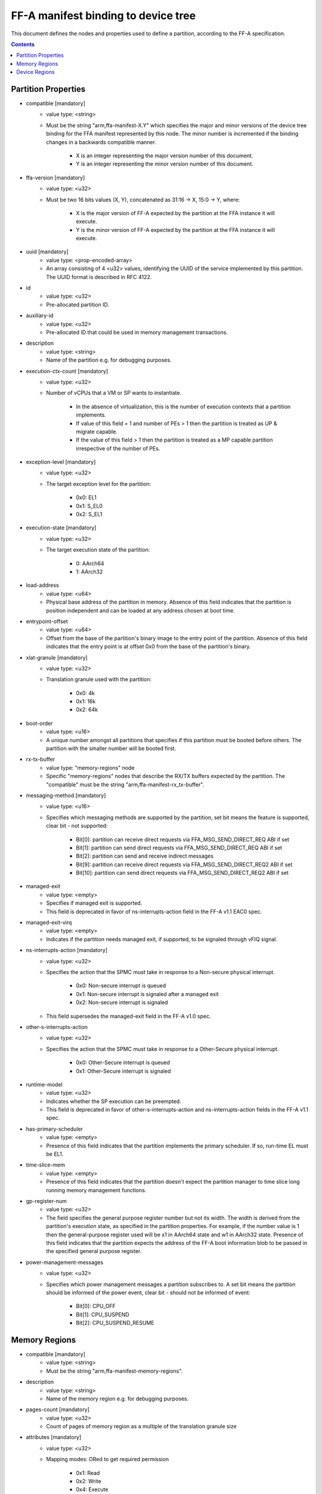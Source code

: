 FF-A manifest binding to device tree
====================================

This document defines the nodes and properties used to define a partition,
according to the FF-A specification.

.. contents::

Partition Properties
--------------------

- compatible [mandatory]
   - value type: <string>
   - Must be the string "arm,ffa-manifest-X.Y" which specifies the major and
     minor versions of the device tree binding for the FFA manifest represented
     by this node. The minor number is incremented if the binding changes in a
     backwards compatible manner.

      - X is an integer representing the major version number of this document.
      - Y is an integer representing the minor version number of this document.

- ffa-version [mandatory]
   - value type: <u32>
   - Must be two 16 bits values (X, Y), concatenated as 31:16 -> X,
     15:0 -> Y, where:

      - X is the major version of FF-A expected by the partition at the FFA
        instance it will execute.
      - Y is the minor version of FF-A expected by the partition at the FFA
        instance it will execute.

- uuid [mandatory]
   - value type: <prop-encoded-array>
   - An array consisting of 4 <u32> values, identifying the UUID of the service
     implemented by this partition. The UUID format is described in RFC 4122.

- id
   - value type: <u32>
   - Pre-allocated partition ID.

- auxiliary-id
   - value type: <u32>
   - Pre-allocated ID that could be used in memory management transactions.

- description
   - value type: <string>
   - Name of the partition e.g. for debugging purposes.

- execution-ctx-count [mandatory]
   - value type: <u32>
   - Number of vCPUs that a VM or SP wants to instantiate.

      - In the absence of virtualization, this is the number of execution
        contexts that a partition implements.
      - If value of this field = 1 and number of PEs > 1 then the partition is
        treated as UP & migrate capable.
      - If the value of this field > 1 then the partition is treated as a MP
        capable partition irrespective of the number of PEs.

- exception-level [mandatory]
   - value type: <u32>
   - The target exception level for the partition:

      - 0x0: EL1
      - 0x1: S_EL0
      - 0x2: S_EL1

- execution-state [mandatory]
   - value type: <u32>
   - The target execution state of the partition:

      - 0: AArch64
      - 1: AArch32

- load-address
   - value type: <u64>
   - Physical base address of the partition in memory. Absence of this field
     indicates that the partition is position independent and can be loaded at
     any address chosen at boot time.

- entrypoint-offset
   - value type: <u64>
   - Offset from the base of the partition's binary image to the entry point of
     the partition. Absence of this field indicates that the entry point is at
     offset 0x0 from the base of the partition's binary.

- xlat-granule [mandatory]
   - value type: <u32>
   - Translation granule used with the partition:

      - 0x0: 4k
      - 0x1: 16k
      - 0x2: 64k

- boot-order
   - value type: <u16>
   - A unique number amongst all partitions that specifies if this partition
     must be booted before others. The partition with the smaller number will be
     booted first.

- rx-tx-buffer
   - value type: "memory-regions" node
   - Specific "memory-regions" nodes that describe the RX/TX buffers expected
     by the partition.
     The "compatible" must be the string "arm,ffa-manifest-rx_tx-buffer".

- messaging-method [mandatory]
   - value type: <u16>
   - Specifies which messaging methods are supported by the partition, set bit
     means the feature is supported, clear bit - not supported:

      - Bit[0]: partition can receive direct requests via FFA_MSG_SEND_DIRECT_REQ ABI if set
      - Bit[1]: partition can send direct requests via FFA_MSG_SEND_DIRECT_REQ ABI if set
      - Bit[2]: partition can send and receive indirect messages
      - Bit[9]: partition can receive direct requests via FFA_MSG_SEND_DIRECT_REQ2 ABI if set
      - Bit[10]: partition can send direct requests via FFA_MSG_SEND_DIRECT_REQ2 ABI if set

- managed-exit
   - value type: <empty>
   - Specifies if managed exit is supported.
   - This field is deprecated in favor of ns-interrupts-action field in the FF-A
     v1.1 EAC0 spec.

- managed-exit-virq
   - value type: <empty>
   - Indicates if the partition needs managed exit, if supported, to be signaled
     through vFIQ signal.

- ns-interrupts-action [mandatory]
   - value type: <u32>
   - Specifies the action that the SPMC must take in response to a Non-secure
     physical interrupt.

      - 0x0: Non-secure interrupt is queued
      - 0x1: Non-secure interrupt is signaled after a managed exit
      - 0x2: Non-secure interrupt is signaled

   - This field supersedes the managed-exit field in the FF-A v1.0 spec.

- other-s-interrupts-action
   - value type: <u32>
   - Specifies the action that the SPMC must take in response to a Other-Secure
     physical interrupt.

      - 0x0: Other-Secure interrupt is queued
      - 0x1: Other-Secure interrupt is signaled

- runtime-model
   - value type: <u32>
   - Indicates whether the SP execution can be preempted.
   - This field is deprecated in favor of other-s-interrupts-action and
     ns-interrupts-action fields in the FF-A v1.1 spec.

- has-primary-scheduler
   - value type: <empty>
   - Presence of this field indicates that the partition implements the primary
     scheduler. If so, run-time EL must be EL1.

- time-slice-mem
   - value type: <empty>
   - Presence of this field indicates that the partition doesn't expect the
     partition manager to time slice long running memory management functions.

- gp-register-num
   - value type: <u32>
   - The field specifies the general purpose register number but not its width.
     The width is derived from the partition's execution state, as specified in
     the partition properties. For example, if the number value is 1 then the
     general-purpose register used will be x1 in AArch64 state and w1 in AArch32
     state.
     Presence of this field indicates that the partition expects the address of
     the FF-A boot information blob to be passed in the specified general purpose
     register.

- power-management-messages
   - value type: <u32>
   - Specifies which power management messages a partition subscribes to.
     A set bit means the partition should be informed of the power event, clear
     bit - should not be informed of event:

      - Bit[0]: CPU_OFF
      - Bit[1]: CPU_SUSPEND
      - Bit[2]: CPU_SUSPEND_RESUME

.. _memory_region_node:

Memory Regions
--------------

- compatible [mandatory]
   - value type: <string>
   - Must be the string "arm,ffa-manifest-memory-regions".

- description
   - value type: <string>
   - Name of the memory region e.g. for debugging purposes.

- pages-count [mandatory]
   - value type: <u32>
   - Count of pages of memory region as a multiple of the translation granule
     size

- attributes [mandatory]
   - value type: <u32>
   - Mapping modes: ORed to get required permission

      - 0x1: Read
      - 0x2: Write
      - 0x4: Execute
      - 0x8: Security state

- base-address
   - value type: <u64>
   - Base address of the region. The address must be aligned to the translation
     granule size.
     The address given may be a Physical Address (PA), Virtual Address (VA), or
     Intermediate Physical Address (IPA). Refer to the FF-A specification for
     more information on the restrictions around the address type.
     If the base address is omitted then the partition manager must map a memory
     region of the specified size into the partition's translation regime and
     then communicate the region properties (including the base address chosen
     by the partition manager) to the partition.

.. _device_region_node:

Device Regions
--------------

- compatible [mandatory]
   - value type: <string>
   - Must be the string "arm,ffa-manifest-device-regions".

- description
   - value type: <string>
   - Name of the device region e.g. for debugging purposes.

- pages-count [mandatory]
   - value type: <u32>
   - Count of pages of memory region as a multiple of the translation granule
     size

- attributes [mandatory]
   - value type: <u32>
   - Mapping modes: ORed to get required permission

     - 0x1: Read
     - 0x2: Write
     - 0x4: Execute
     - 0x8: Security state

- base-address [mandatory]
   - value type: <u64>
   - Base address of the region. The address must be aligned to the translation
     granule size.
     The address given may be a Physical Address (PA), Virtual Address (VA), or
     Intermediate Physical Address (IPA). Refer to the FF-A specification for
     more information on the restrictions around the address type.

- smmu-id
   - value type: <u32>
   - On systems with multiple System Memory Management Units (SMMUs) this
     identifier is used to inform the partition manager which SMMU the device is
     upstream of. If the field is omitted then it is assumed that the device is
     not upstream of any SMMU.

- stream-ids
   - value type: <prop-encoded-array>
   - List of IDs where an ID is a unique <u32> value amongst all devices assigned
     to the partition.

- interrupts [mandatory]
   - value type: <prop-encoded-array>
   - A list of (id, attributes) pair describing the device interrupts, where:

      - id: The <u32> interrupt IDs.
      - attributes: A <u32> value, containing attributes for each interrupt ID:

        +----------------------+----------+
        |Field                 | Bit(s)   |
        +----------------------+----------+
        | Priority	       | 7:0      |
        +----------------------+----------+
        | Security state       | 8        |
        +----------------------+----------+
        | Config(Edge/Level)   | 9        |
        +----------------------+----------+
        | Type(SPI/PPI/SGI)    | 11:10    |
        +----------------------+----------+

        Security state:
          - Secure:       1
          - Non-secure:   0

        Configuration:
          - Edge triggered:       0
          - Level triggered:      1

        Type:
          - SPI:  0b10
          - PPI:  0b01
          - SGI:  0b00

- interrupts-target
   - value type: <prop-encoded-array>
   - A list of (id, mpdir upper bits, mpidr lower bits) tuples describing which
     mpidr the interrupt is routed to, where:

      - id: The <u32> interrupt ID. Must be one of those specified in the
            "interrupts" field.
      - mpidr upper bits: The <u32> describing the upper bits of the 64 bits
                          mpidr
      - mpidr lower bits: The <u32> describing the lower bits of the 64 bits
                          mpidr

- exclusive-access
   - value type: <empty>
   - Presence of this field implies that this endpoint must be granted exclusive
     access and ownership of this device's MMIO region.

--------------

*Copyright (c) 2019-2023, Arm Limited and Contributors. All rights reserved.*
